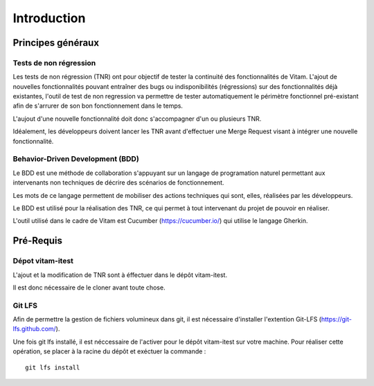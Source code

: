 Introduction
############

Principes généraux
==================

Tests de non régression
-----------------------

Les tests de non régression (TNR) ont pour objectif de tester la continuité des fonctionnalités de Vitam. L'ajout de nouvelles fonctionnalités pouvant entraîner des bugs ou indisponibilités (régressions) sur des fonctionnalités déjà existantes, l'outil de test de non regression va permettre de tester automatiquement le périmètre fonctionnel pré-existant afin de s'arrurer de son bon fonctionnement dans le temps. 

L'aujout d'une nouvelle fonctionnalité doit donc s'accompagner d'un ou plusieurs TNR.

Idéalement, les développeurs doivent lancer les TNR avant d'effectuer une Merge Request visant à intégrer une nouvelle fonctionnalité.

Behavior-Driven Development (BDD)
---------------------------------

Le BDD est une méthode de collaboration s'appuyant sur un langage de programation naturel permettant aux intervenants non techniques de décrire des scénarios de fonctionnement.

Les mots de ce langage permettent de mobiliser des actions techniques qui sont, elles, réalisées par les développeurs.

Le BDD est utilisé pour la réalisation des TNR, ce qui permet à tout intervenant du projet de pouvoir en réaliser.

L'outil utilisé dans le cadre de Vitam est Cucumber (https://cucumber.io/) qui utilise le langage Gherkin.

Pré-Requis
==========

Dépot vitam-itest
-----------------

L'ajout et la modification de TNR sont à éffectuer dans le dépôt vitam-itest. 

Il est donc nécessaire de le cloner avant toute chose.

Git LFS
-------

Afin de permettre la gestion de fichiers volumineux dans git, il est nécessaire d'installer l'extention Git-LFS (https://git-lfs.github.com/).

Une fois git lfs installé, il est néccessaire de l'activer pour le dépôt vitam-itest sur votre machine. Pour réaliser cette opération, se placer à la racine du dépôt et exéctuer la commande :

::

	git lfs install

